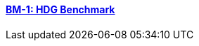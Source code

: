 // NO HEADER ! 1 title + 1 link per benchmark.

==== link:/benchmarks/hdg/toolbox/bm-1/[BM-1: HDG Benchmark]

